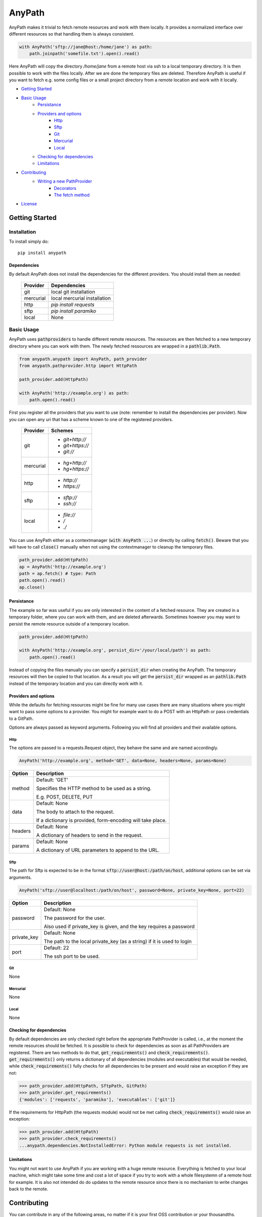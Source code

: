 =======
AnyPath
=======
AnyPath makes it trivial to fetch remote resources and work with them locally.
It provides a normalized interface over different resources so that handling them is always consistent.

.. code-block:: python

    with AnyPath('sftp://jane@host:/home/jane') as path:
        path.joinpath('somefile.txt').open().read()

Here AnyPath will copy the directory `/home/jane` from a remote host via ssh to a local temporary directory.
It is then possible to work with the files locally. After we are done the temporary files are deleted.
Therefore AnyPath is useful if you want to fetch e.g. some config files or a small project directory from a remote location and work with it locally.

- `Getting Started`_
- `Basic Usage`_
    - `Persistance`_
    - `Providers and options`_
        - `Http`_
        - `Sftp`_
        - `Git`_
        - `Mercurial`_
        - `Local`_
    - `Checking for dependencies`_
    - `Limitations`_
- `Contributing`_
    - `Writing a new PathProvider`_
        - `Decorators`_
        - `The fetch method`_
- `License`_

Getting Started
===============

Installation
------------
To install simply do::

    pip install anypath

Dependencies
^^^^^^^^^^^^
By default AnyPath does not install the dependencies for the different providers. You should install them as needed:

    +-----------+---------------------------------+
    | Provider  | Dependencies                    |
    +===========+=================================+
    | git       | local git installation          |
    +-----------+---------------------------------+
    | mercurial | local mercurial installation    |
    +-----------+---------------------------------+
    | http      | `pip install requests`          |
    +-----------+---------------------------------+
    | sftp      | `pip install paramiko`          |
    +-----------+---------------------------------+
    | local     | None                            |
    +-----------+---------------------------------+


Basic Usage
-----------
AnyPath uses :code:`pathproviders` to handle different remote resources. The resources are then fetched to a new temporary directory where you can work with them.
The newly fetched ressources are wrapped in a :code:`pathlib.Path`.

.. code-block:: python

   from anypath.anypath import AnyPath, path_provider
   from anypath.pathprovider.http import HttpPath

   path_provider.add(HttpPath)

   with AnyPath('http://example.org') as path:
       path.open().read()

First you register all the providers that you want to use (note: remember to install the dependencies per provider).
Now you can open any uri that has a scheme known to one of the registered providers.

    +-----------+-----------------------------------------+
    | Provider  | Schemes                                 |
    +===========+=========================================+
    | git       | - `git+http://`                         |
    |           | - `git+https://`                        |
    |           | - `git://`                              |
    +-----------+-----------------------------------------+
    | mercurial | - `hg+http://`                          |
    |           | - `hg+https://`                         |
    +-----------+-----------------------------------------+
    | http      | - `http://`                             |
    |           | - `https://`                            |
    +-----------+-----------------------------------------+
    | sftp      | - `sftp://`                             |
    |           | - `ssh://`                              |
    +-----------+-----------------------------------------+
    | local     | - `file://`                             |
    |           | - `/`                                   |
    |           | - `./`                                  |
    +-----------+-----------------------------------------+

You can use AnyPath either as a contextmanager (:code:`with AnyPath ...`) or directly by calling :code:`fetch()`.
Beware that you will have to call :code:`close()` manually when not using the contextmanager to cleanup the temporary files.

.. code-block:: python

   path_provider.add(HttpPath)
   ap = AnyPath('http://example.org')
   path = ap.fetch() # type: Path
   path.open().read()
   ap.close()

Persistance
^^^^^^^^^^^
The example so far was useful if you are only interested in the content of a fetched resource. They are created in a temporary folder, where you can work with them, and are deleted afterwards.
Sometimes however you may want to persist the remote resource outside of a temporary location.

.. code-block:: python

   path_provider.add(HttpPath)

   with AnyPath('http://example.org', persist_dir='/your/local/path') as path:
       path.open().read()

Instead of copying the files manually you can specify a :code:`persist_dir` when creating the AnyPath. The temporary resources will then be copied to that location.
As a result you will get the :code:`persist_dir` wrapped as an :code:`pathlib.Path` instead of the temporary location and you can directly work with it.

Providers and options
^^^^^^^^^^^^^^^^^^^^^
While the defaults for fetching resources might be fine for many use cases there are many situations where you might want to pass some options to a provider.
You might for example want to do a POST with an HttpPath or pass credentials to a GitPath.

Options are always passed as keyword arguments. Following you will find all providers and their available options.

Http
####
The options are passed to a requests.Request object, they behave the same and are named accordingly.

.. code-block:: python

   AnyPath('http://example.org', method='GET', data=None, headers=None, params=None)

=========   ============================================================
Option      Description
=========   ============================================================
method      Default: 'GET'

            Specifies the HTTP method to be used as a string.

            E.g. POST, DELETE, PUT


data        Default: None

            The body to attach to the request.

            If a dictionary is provided, form-encoding will take place.


headers     Default: None

            A dictionary of headers to send in the request.


params      Default: None

            A dictionary of URL parameters to append to the URL.
=========   ============================================================

Sftp
####
The path for Sftp is expected to be in the format :code:`sftp://user@host:/path/on/host`, additional options can be set via arguments.

.. code-block:: python

   AnyPath('sftp://user@localhost:/path/on/host', password=None, private_key=None, port=22)

============    ============================================================
Option          Description
============    ============================================================
password        Default: None

                The password for the user.

                Also used if private_key is given,
                and the key requires a password


private_key     Default: None

                The path to the local private_key (as a string)
                if it is used to login


port            Default: 22

                The ssh port to be used.
============    ============================================================

Git
###
None

Mercurial
#########
None

Local
#####
None

Checking for dependencies
^^^^^^^^^^^^^^^^^^^^^^^^^
By default dependencies are only checked right before the appropriate PathProvider is called, i.e., at the moment the remote resources should be fetched.
It is possible to check for dependencies as soon as all PathProviders are registered. There are two methods to do that, :code:`get_requirements()` and :code:`check_requirements()`.
:code:`get_requirements()` only returns a dictionary of all dependencies (modules and executables) that would be needed, while :code:`check_requirements()` fully checks for all dependencies to be present and would raise an exception if they are not:

.. code-block:: python

    >>> path_provider.add(HttpPath, SftpPath, GitPath)
    >>> path_provider.get_requirements()
    {'modules': ['requests', 'paramiko'], 'executables': ['git']}

If the requirements for HttpPath (the requests module) would not be met calling :code:`check_requirements()` would raise an exception:

.. code-block:: python

    >>> path_provider.add(HttpPath)
    >>> path_provider.check_requirements()
    ...anypath.dependencies.NotInstalledError: Python module requests is not installed.


Limitations
^^^^^^^^^^^
You might not want to use AnyPath if you are working with a huge remote resource.
Everything is fetched to your local machine, which might take some time and cost a lot of space if you try to work with a whole filesystemn of a remote host for example.
It is also not intended do do updates to the remote resource since there is no mechanism to write changes back to the remote.

Contributing
============
You can contribute in any of the following areas, no matter if it is your first OSS contribution or your thousandths.
Contributions are welcome for example:

- If you find any issue or bug when using AnyPath
- If you want to add to the documentation or fix incorrect or missing documentation.
- If you want to add features or work on the codebase in general

Just file an issue in the tracker first describing what you would like to do and then create a pull-request.

Writing a new PathProvider
--------------------------
Creating a new PathProvider requires writing a new class; using it requires registering it via :code:`path_provider.add()`

The basic structure of a PathProvider looks like this:

.. code-block:: python

    @pattern('protocol://')
    @required_executables('some_executable')
    @dependencies('some_py_module')
    class MyPath(BasePath):
        def __init__(self, protocol, path, persist_dir, some_option='default'):
            super().__init__(protocol, path, persist_dir)
            ...

        @BasePath.wrapped
        def fetch(self):
            ...

Here a PathProvider MyPath is created, it registers a protocol that it can handle, declares some requirements and has a fetch method which does the actual work.
The PathProvider must always inherit from :code:`anypath.BasePath`.

Decorators
^^^^^^^^^^
There are three class decorators available for a PathProvider:

:code:`pattern('')`

This decorator is required. It lists all patterns a path can start with on which the PathProvider can act. In the example MyPath registers the pattern :code:`protocol://`,
meaning whenever a path start with :code:`protocol://` MyPath will be called.

A PathProvider can register more than one pattern, each pattern is passed as a single argument to the pattern decorator.
The HttpPath for example registers :code:`http://` and :code:`https://` using :code:`@pattern('http://', 'https://')`.


:code:`required_executables('')`

This decorator is optional. It lists all required executables which must be available on the system to perform the tasks of the PathProvider.
In the example MyPath specifies, that :code:`some_executable` must exists and be callable from within the program.

AnyPath checks for the existence via checking :code:`shutil.which(executable) is None` where :code:`executable` is the exectuable specified in :code:`required_executables()`.


:code:`dependencies('')`

This decorator is optional. It lists all required python modules which must be available to be imported to perform the tasks of the PathProvider.
In the example MyPath specifies, that :code:`some_py_module` must exists and be importable.

AnyPath will import the module via :code:`importlib.import_module(module)` where :code:`module` is the module specified in :code:`dependencies()`.

The fetch method
^^^^^^^^^^^^^^^^
The class must include a :code:`fetch` method which will be called to fetch the remote resources.
The fetch method must have the method decorator :code:`@BasePath.wrapped`. Its main purpose is to call pre and post actions to fetching the resources.
Those actions are creating a temporary directory and persisting the temporary files if needed.

License
=======
AnyPath is licensed under "Mozilla Public License Version 2.0". See LICENSE.txt for the full license.
